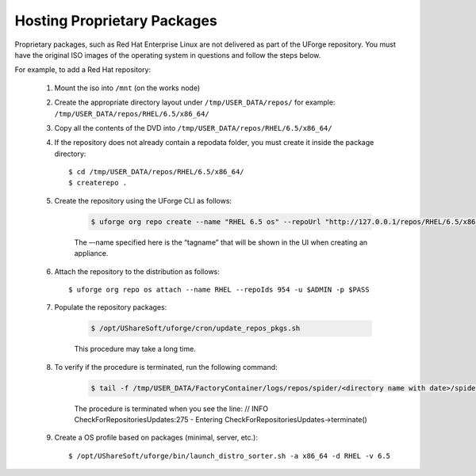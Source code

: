 .. Copyright 2016 FUJITSU LIMITED

.. _proprietary-pkg:

Hosting Proprietary Packages
----------------------------

Proprietary packages, such as Red Hat Enterprise Linux are not delivered as part of the UForge repository. You must have the original ISO images of the operating system in questions and follow the steps below.

For example, to add a Red Hat repository:

	1. Mount the iso into ``/mnt`` (on the works node)

	2. Create the appropriate directory layout under ``/tmp/USER_DATA/repos/`` for example: ``/tmp/USER_DATA/repos/RHEL/6.5/x86_64/``

	3. Copy all the contents of the DVD into ``/tmp/USER_DATA/repos/RHEL/6.5/x86_64/``
	
	4. If the repository does not already contain a repodata folder, you must create it inside the package directory::

		$ cd /tmp/USER_DATA/repos/RHEL/6.5/x86_64/
		$ createrepo .	

	5. Create the repository using the UForge CLI as follows:

		.. code-block:: shell

			$ uforge org repo create --name "RHEL 6.5 os" --repoUrl "http://127.0.0.1/repos/RHEL/6.5/x86_64/" --type RPM -u $ADMIN -p $PASS

		The –-name specified here is the “tagname” that will be shown in the UI when creating an appliance.

	6. Attach the repository to the distribution as follows::

		$ uforge org repo os attach --name RHEL --repoIds 954 -u $ADMIN -p $PASS

	7. Populate the repository packages:

		.. code-block:: shell

			$ /opt/UShareSoft/uforge/cron/update_repos_pkgs.sh

		This procedure may take a long time.

	8. To verify if the procedure is terminated, run the following command:

		.. code-block:: shell

			$ tail -f /tmp/USER_DATA/FactoryContainer/logs/repos/spider/<directory name with date>/spider.stdout 

		The procedure is terminated when you see the line: // INFO  CheckForRepositoriesUpdates:275 - Entering CheckForRepositoriesUpdates->terminate()

	9. Create a OS profile based on packages (minimal, server, etc.)::

		$ /opt/UShareSoft/uforge/bin/launch_distro_sorter.sh -a x86_64 -d RHEL -v 6.5

